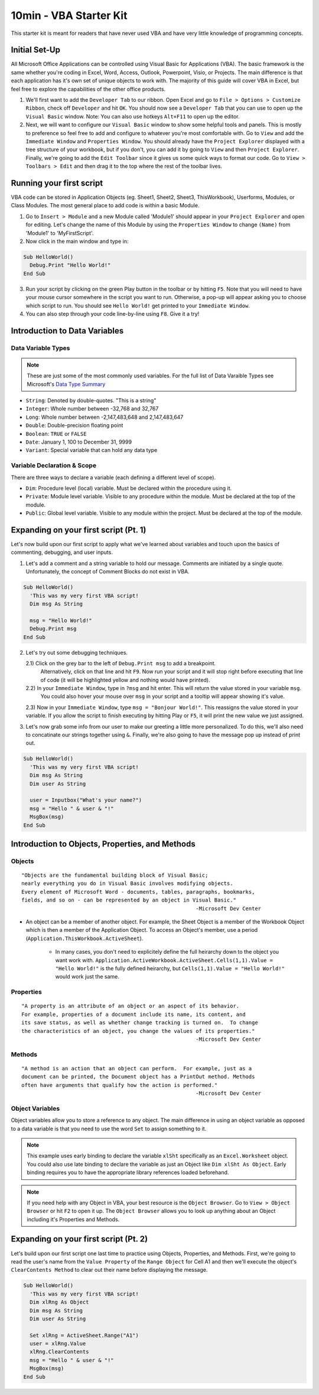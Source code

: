 10min - VBA Starter Kit
=======================
This starter kit is meant for readers that have never used VBA and have very little knowledge of programming concepts.

Initial Set-Up
--------------
All Microsoft Office Applications can be controlled using Visual Basic for Applications (VBA).  
The basic framework is the same whether you're coding in Excel, Word, Access, Outlook, Powerpoint, Visio, or Projects.  
The main difference is that each application has it's own set of unique objects to work with.
The majority of this guide will cover VBA in Excel, but feel free to explore the capabilities of the other office products.

1)  We'll first want to add the ``Developer Tab`` to our ribbon.  Open Excel and go to ``File > Options > Customize Ribbon``, 
    check off ``Developer`` and hit ``OK``.  You should now see a ``Developer Tab`` that you can use to open up the 
    ``Visual Basic`` window.  Note:  You can also use hotkeys ``Alt+F11`` to open up the editor.
2)  Next, we will want to configure our ``Visual Basic`` window to show some helpful tools and panels.
    This is mostly to preference so feel free to add and configure to whatever you're most comfortable with.
    Go to ``View`` and add the ``Immediate Window`` and ``Properties Window``.  
    You should already have the ``Project Explorer`` displayed with a tree structure of your workbook, but if you don't, 
    you can add it by going to ``View`` and then ``Project Explorer``.  
    Finally, we're going to add the ``Edit Toolbar`` since it gives us some quick ways to format our code.
    Go to ``View > Toolbars > Edit`` and then drag it to the top where the rest of the toolbar lives.
    
Running your first script
---------------------
VBA code can be stored in Application Objects (eg. Sheet1, Sheet2, Sheet3, ThisWorkbook), 
Userforms, Modules, or Class Modules.  The most general place to add code is within a basic Module.

1)  Go to ``Insert > Module`` and a new Module called 'Module1' should appear in your ``Project Explorer`` and open for editing.
    Let's change the name of this Module by using the ``Properties Window`` to change ``(Name)`` from 'Module1' to 'MyFirstScript'.
2)  Now click in the main window and type in:

.. code-block:: vba

  Sub HelloWorld()
    Debug.Print "Hello World!"
  End Sub

3)  Run your script by clicking on the green Play button in the toolbar or by hitting ``F5``.  
    Note that you will need to have your mouse cursor somewhere in the script you want to run.  
    Otherwise, a pop-up will appear asking you to choose which script to run.
    You should see ``Hello World!`` get printed to your ``Immediate Window``.
4)  You can also step through your code line-by-line using ``F8``.  Give it a try!


Introduction to Data Variables
-------------------------
Data Variable Types
+++++++++++++++++++

.. note:: These are just some of the most commonly used variables.  For the full list of Data Varaible Types see Microsoft's `Data Type Summary <https://docs.microsoft.com/en-us/office/vba/language/reference/user-interface-help/data-type-summary>`_

-   ``String``: Denoted by double-quotes.  "This is a string"
-   ``Integer``: Whole number between -32,768 and 32,767
-   ``Long``: Whole number between -2,147,483,648 and 2,147,483,647
-   ``Double``: Double-precision floating point
-   ``Boolean``: ``TRUE`` or ``FALSE``
-   ``Date``: January 1, 100 to December 31, 9999
-   ``Variant``: Special variable that can hold any data type
    
Variable Declaration & Scope
++++++++++++++++++++++++++++
There are three ways to declare a variable (each defining a different level of scope).

-   ``Dim``: Procedure level (local) variable.  Must be declared within the procedure using it.
-   ``Private``: Module level variable.  Visible to any procedure within the module.  Must be declared at the top of the module.
-   ``Public``: Global level variable.  Visible to any module within the project.  Must be declared at the top of the module.

.. code-block:: vba
    Public gMyPublicVar As Variant
    Public mMyPrivateVar As Variant
    Sub MyProcedure()
        Dim MyLocalVar As Variant
    End Sub

Expanding on your first script (Pt. 1)
--------------------------------------
Let's now build upon our first script to apply what we've learned about variables and touch upon the basics of commenting, debugging, and user inputs.

1)  Let's add a comment and a string variable to hold our message.  Comments are initiated by a single quote.
    Unfortunately, the concept of Comment Blocks do not exist in VBA.

.. code-block:: vba

  Sub HelloWorld()
    'This was my very first VBA script!
    Dim msg As String
    
    msg = "Hello World!"
    Debug.Print msg
  End Sub

2)  Let's try out some debugging techniques.  
    
    2.1)  Click on the grey bar to the left of ``Debug.Print msg`` to add a breakpoint.
          Alternatively, click on that line and hit ``F9``.  Now run your script and 
          it will stop right before executing that line of code (it will be highlighted yellow and nothing would have printed).
    2.2)  In your ``Immediate Window``, type in ``?msg`` and hit enter.  This will return the value stored in your variable ``msg``.
          You could also hover your mouse over ``msg`` in your script and a tooltip will appear showing it's value.
    2.3)  Now in your ``Immediate Window``, type ``msg = "Bonjour World!"``.  This reassigns the value stored in your variable.  If you allow the script to finish executing by hitting Play or ``F5``, it will print the new value we just assigned.

3)  Let's now grab some info from our user to make our greeting a little more personalized.  
    To do this, we'll also need to concatinate our strings together using ``&``.
    Finally, we're also going to have the message pop up instead of print out.

.. code-block:: vba

  Sub HelloWorld()
    'This was my very first VBA script!
    Dim msg As String
    Dim user As String
    
    user = Inputbox("What's your name?")
    msg = "Hello " & user & "!"
    MsgBox(msg)
  End Sub
  
Introduction to Objects, Properties, and Methods
------------------------------------------------
Objects
+++++++
::

    "Objects are the fundamental building block of Visual Basic;
    nearly everything you do in Visual Basic involves modifying objects.
    Every element of Microsoft Word - documents, tables, paragraphs, bookmarks, 
    fields, and so on - can be represented by an object in Visual Basic."
                                                            -Microsoft Dev Center
                                                            
-   An object can be a member of another object.  For example, the Sheet Object is a member of 
    the Workbook Object which is then a member of the Application Object.  To access an Object's 
    member, use a period (``Application.ThisWorkbook.ActiveSheet``).  
        -   In many cases, you don't need to explicitely define the full heirarchy down to the object you want work with.
            ``Application.ActiveWorkbook.ActiveSheet.Cells(1,1).Value = "Hello World!"`` is the fully defined heirarchy,
            but ``Cells(1,1).Value = "Hello World!"`` would work just the same.

Properties
++++++++++
::

    "A property is an attribute of an object or an aspect of its behavior.
    For example, properties of a document include its name, its content, and
    its save status, as well as whether change tracking is turned on.  To change
    the characteristics of an object, you change the values of its properties."
                                                            -Microsoft Dev Center

Methods
+++++++
::

    "A method is an action that an object can perform.  For example, just as a 
    document can be printed, the Document object has a PrintOut method. Methods
    often have arguments that qualify how the action is performed."
                                                            -Microsoft Dev Center

Object Variables
++++++++++++++++
Object variables allow you to store a reference to any object.  The main difference in using an object variable as opposed to a
data variable is that you need to use the word ``Set`` to assign something to it.

.. code-block:: vba
    Sub MyProcedure()
        Dim xlSht As Excel.Worksheet
        Dim sheetName As String
        
        Set xlSht = ActiveSheet
        sheetName = xlSht.Name
    End Sub

.. note:: This example uses early binding to declare the variable ``xlSht`` specifically as an ``Excel.Worksheet`` object. You could also use late binding to declare the variable as just an Object like ``Dim xlSht As Object``.  Early binding requires you to have the appropriate library references loaded beforehand.

.. note:: If you need help with any Object in VBA, your best resource is the ``Object Browser``.  Go to ``View > Object Browser`` or hit ``F2`` to open it up.  The ``Object Browser`` allows you to look up anything about an Object including it's Properties and Methods.

Expanding on your first script (Pt. 2)
--------------------------------------
Let's build upon our first script one last time to practice using Objects, Properties, and Methods.  First, we're going to read the user's name from the ``Value Property`` of the ``Range Object`` for Cell A1 and then we'll execute the object's ``ClearContents Method`` to clear out their name before displaying the message.  

.. code-block:: vba

  Sub HelloWorld()
    'This was my very first VBA script!
    Dim xlRng As Object
    Dim msg As String
    Dim user As String
    
    Set xlRng = ActiveSheet.Range("A1")
    user = xlRng.Value
    xlRng.ClearContents
    msg = "Hello " & user & "!"
    MsgBox(msg)
  End Sub
